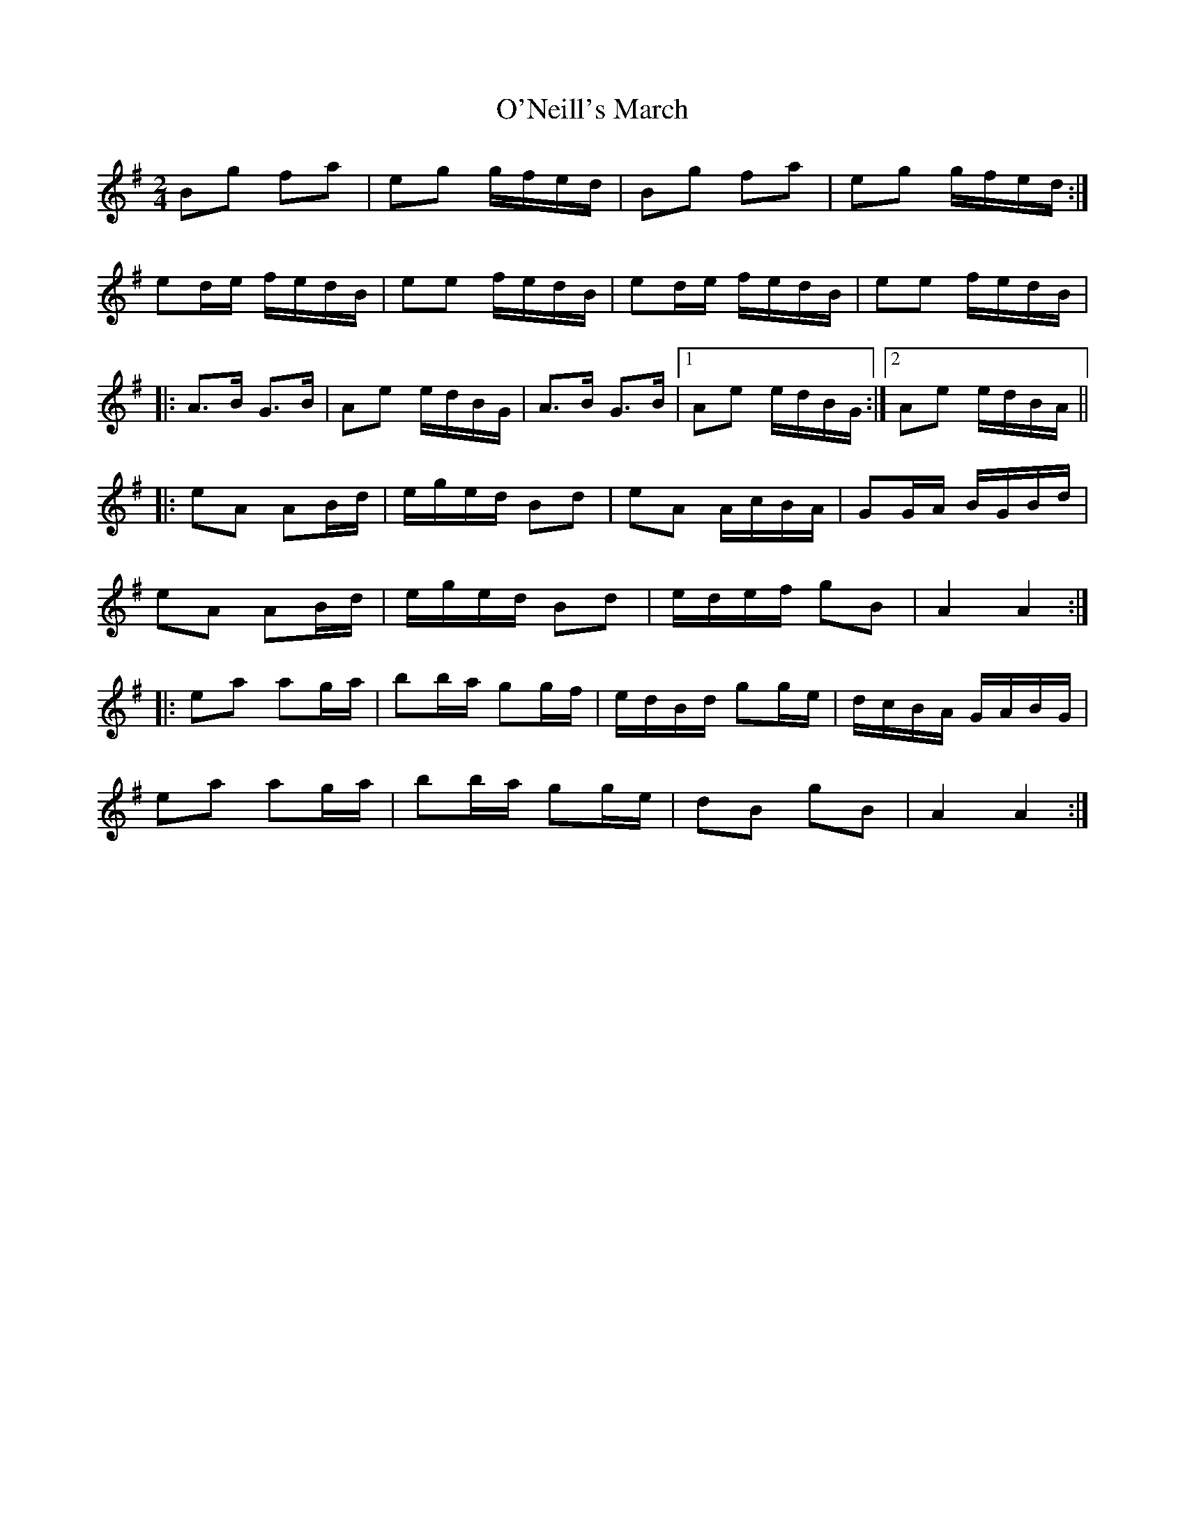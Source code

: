 X: 29901
T: O'Neill's March
R: polka
M: 2/4
K: Gmajor
B2g2 f2a2|e2g2 gfed|B2g2 f2a2|e2g2 gfed:|
e2de fedB|e2e2 fedB|e2de fedB|e2e2 fedB|
|:A3B G3B|A2e2 edBG|A3B G3B|1 A2e2 edBG:|2 A2e2 edBA||
|:e2A2 A2Bd|eged B2d2|e2A2 AcBA|G2GA BGBd|
e2A2 A2Bd|eged B2d2|edef g2B2|A4 A4:|
|:e2a2 a2ga|b2ba g2gf|edBd g2ge|dcBA GABG|
e2a2 a2ga|b2ba g2ge|d2B2 g2B2|A4 A4:|

